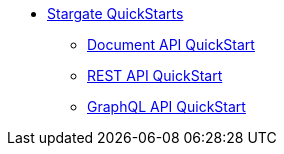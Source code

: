 * xref:quickstart.adoc[Stargate QuickStarts]
** xref:quick_start-document.adoc[Document API QuickStart]
** xref:quick_start-rest.adoc[REST API QuickStart]
** xref:quick_start-graphql.adoc[GraphQL API QuickStart]
